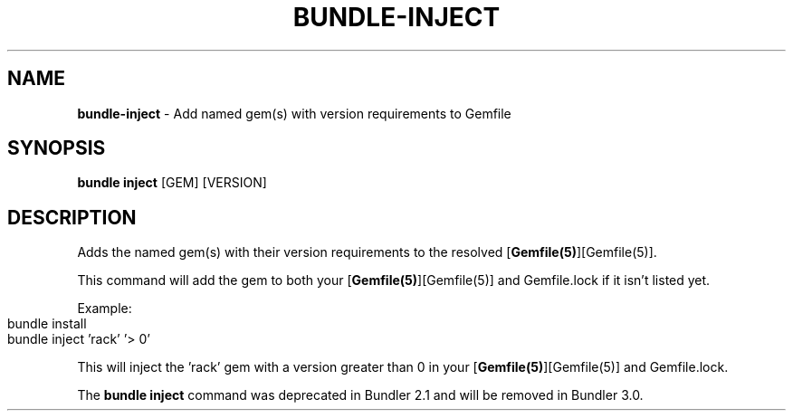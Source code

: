 .\" generated with nRonn/v0.11.1
.\" https://github.com/n-ronn/nronn/tree/0.11.1
.TH "BUNDLE\-INJECT" "1" "April 2024" ""
.SH "NAME"
\fBbundle\-inject\fR \- Add named gem(s) with version requirements to Gemfile
.SH "SYNOPSIS"
\fBbundle inject\fR [GEM] [VERSION]
.SH "DESCRIPTION"
Adds the named gem(s) with their version requirements to the resolved [\fBGemfile(5)\fR][Gemfile(5)]\.
.P
This command will add the gem to both your [\fBGemfile(5)\fR][Gemfile(5)] and Gemfile\.lock if it isn't listed yet\.
.P
Example:
.IP "" 4
.nf
bundle install
bundle inject 'rack' '> 0'
.fi
.IP "" 0
.P
This will inject the 'rack' gem with a version greater than 0 in your [\fBGemfile(5)\fR][Gemfile(5)] and Gemfile\.lock\.
.P
The \fBbundle inject\fR command was deprecated in Bundler 2\.1 and will be removed in Bundler 3\.0\.
